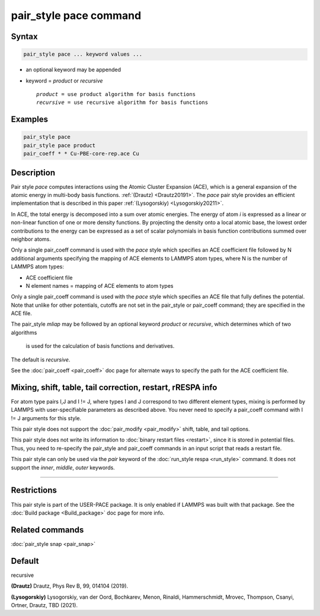 .. index:: pair_style pace

pair_style pace command
========================

Syntax
""""""

.. code-block:: LAMMPS

   pair_style pace ... keyword values ...

* an optional keyword may be appended
* keyword = *product* or *recursive*

  .. parsed-literal::

       *product* = use product algorithm for basis functions 
       *recursive* = use recursive algorithm for basis functions 

Examples
""""""""

.. code-block:: LAMMPS

   pair_style pace
   pair_style pace product
   pair_coeff * * Cu-PBE-core-rep.ace Cu

Description
"""""""""""

Pair style *pace* computes interactions using the Atomic Cluster 
Expansion (ACE), which is a general expansion of the atomic energy in 
multi-body basis functions. :ref:`(Drautz) <Drautz20191>`. 
The *pace* pair style 
provides an efficient implementation that 
is described in this paper :ref:`(Lysogorskiy) <Lysogorskiy20211>`.

In ACE, the total energy is decomposed into a sum over
atomic energies. The energy of atom *i* is expressed as a 
linear or non-linear function of one or more density functions. 
By projecting the
density onto a local atomic base, the lowest order contributions
to the energy can be expressed as a set of scalar polynomials in
basis function contributions summed over neighbor atoms.

Only a single pair_coeff command is used with the *pace* style which
specifies an ACE coefficient file followed by N additional arguments 
specifying the mapping of ACE elements to LAMMPS atom types, 
where N is the number of LAMMPS atom types:

* ACE coefficient file
* N element names = mapping of ACE elements to atom types

Only a single pair_coeff command is used with the *pace* style which
specifies an ACE file that fully defines the potential.
Note that unlike for other potentials, cutoffs are
not set in the pair_style or pair_coeff command; they are specified in
the ACE file.

The pair_style *mliap* may be followed by an optional keyword
*product* or *recursive*, which determines which of two algorithms
 is used for the calculation of basis functions and derivatives.
The default is *recursive*.

See the :doc:`pair_coeff <pair_coeff>` doc page for alternate ways
to specify the path for the ACE coefficient file.

Mixing, shift, table, tail correction, restart, rRESPA info
"""""""""""""""""""""""""""""""""""""""""""""""""""""""""""

For atom type pairs I,J and I != J, where types I and J correspond to
two different element types, mixing is performed by LAMMPS with
user-specifiable parameters as described above.  You never need to
specify a pair_coeff command with I != J arguments for this style.

This pair style does not support the :doc:`pair_modify <pair_modify>`
shift, table, and tail options.

This pair style does not write its information to :doc:`binary restart files <restart>`, since it is stored in potential files.  Thus, you
need to re-specify the pair_style and pair_coeff commands in an input
script that reads a restart file.

This pair style can only be used via the *pair* keyword of the
:doc:`run_style respa <run_style>` command.  It does not support the
*inner*\ , *middle*\ , *outer* keywords.

----------

Restrictions
""""""""""""

This pair style is part of the USER-PACE package.  It is only enabled if LAMMPS
was built with that package. 
See the :doc:`Build package <Build_package>` doc page for more info.

Related commands
""""""""""""""""

:doc:`pair_style snap  <pair_snap>`

Default
"""""""

recursive

.. _Drautz20191:

**(Drautz)** Drautz, Phys Rev B, 99, 014104 (2019).

.. _Lysogorskiy20211:

**(Lysogorskiy)** Lysogorskiy, van der Oord, Bochkarev, Menon, Rinaldi, Hammerschmidt, Mrovec, Thompson, Csanyi, Ortner, Drautz, TBD (2021).
